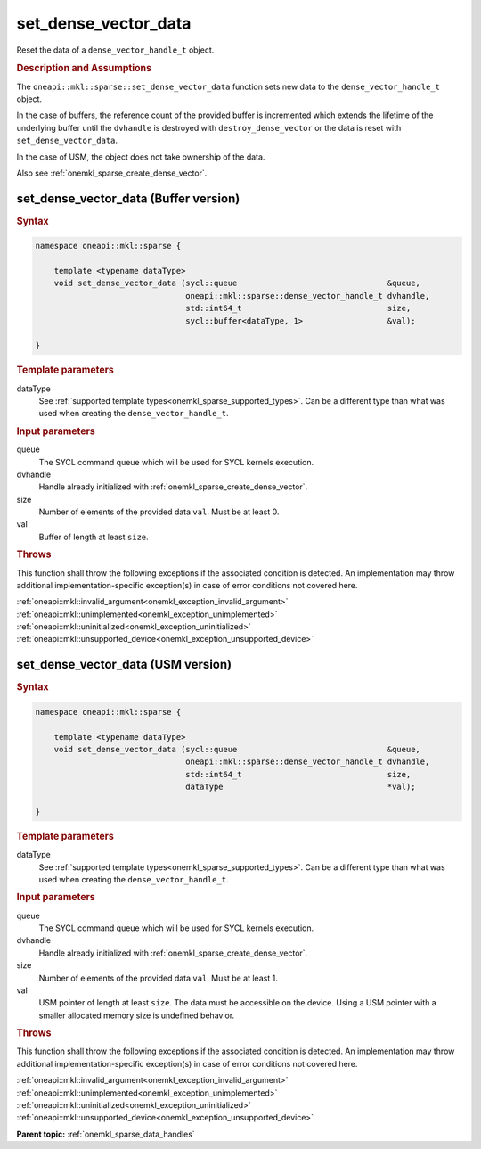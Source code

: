 .. SPDX-FileCopyrightText: 2024 Intel Corporation
..
.. SPDX-License-Identifier: CC-BY-4.0

.. _onemkl_sparse_set_dense_vector_data:

set_dense_vector_data
=====================

Reset the data of a ``dense_vector_handle_t`` object.

.. rubric:: Description and Assumptions

The ``oneapi::mkl::sparse::set_dense_vector_data`` function sets new data to the
``dense_vector_handle_t`` object.

In the case of buffers, the reference count of the provided buffer is
incremented which extends the lifetime of the underlying buffer until the
``dvhandle`` is destroyed with ``destroy_dense_vector`` or the data is reset
with ``set_dense_vector_data``.

In the case of USM, the object does not take ownership of the data.

Also see :ref:`onemkl_sparse_create_dense_vector`.

.. _onemkl_sparse_set_dense_vector_data_buffer:

set_dense_vector_data (Buffer version)
--------------------------------------

.. rubric:: Syntax

.. code-block:: cpp

   namespace oneapi::mkl::sparse {

       template <typename dataType>
       void set_dense_vector_data (sycl::queue                                &queue,
                                   oneapi::mkl::sparse::dense_vector_handle_t dvhandle,
                                   std::int64_t                               size,
                                   sycl::buffer<dataType, 1>                  &val);

   }

.. container:: section

   .. rubric:: Template parameters

   dataType
      See :ref:`supported template types<onemkl_sparse_supported_types>`. Can be
      a different type than what was used when creating the
      ``dense_vector_handle_t``.

.. container:: section

   .. rubric:: Input parameters

   queue
      The SYCL command queue which will be used for SYCL kernels execution.

   dvhandle
      Handle already initialized with :ref:`onemkl_sparse_create_dense_vector`.

   size
      Number of elements of the provided data ``val``. Must be at least 0.

   val
      Buffer of length at least ``size``.

.. container:: section

   .. rubric:: Throws

   This function shall throw the following exceptions if the associated
   condition is detected. An implementation may throw additional
   implementation-specific exception(s) in case of error conditions not covered
   here.

   | :ref:`oneapi::mkl::invalid_argument<onemkl_exception_invalid_argument>`
   | :ref:`oneapi::mkl::unimplemented<onemkl_exception_unimplemented>`
   | :ref:`oneapi::mkl::uninitialized<onemkl_exception_uninitialized>`
   | :ref:`oneapi::mkl::unsupported_device<onemkl_exception_unsupported_device>`

.. _onemkl_sparse_set_dense_vector_data_usm:

set_dense_vector_data (USM version)
-----------------------------------

.. rubric:: Syntax

.. code-block:: cpp

   namespace oneapi::mkl::sparse {

       template <typename dataType>
       void set_dense_vector_data (sycl::queue                                &queue,
                                   oneapi::mkl::sparse::dense_vector_handle_t dvhandle,
                                   std::int64_t                               size,
                                   dataType                                   *val);

   }

.. container:: section

   .. rubric:: Template parameters

   dataType
      See :ref:`supported template types<onemkl_sparse_supported_types>`. Can be
      a different type than what was used when creating the
      ``dense_vector_handle_t``.

.. container:: section

   .. rubric:: Input parameters

   queue
      The SYCL command queue which will be used for SYCL kernels execution.

   dvhandle
      Handle already initialized with :ref:`onemkl_sparse_create_dense_vector`.

   size
      Number of elements of the provided data ``val``. Must be at least 1.

   val
      USM pointer of length at least ``size``. The data must be accessible on
      the device. Using a USM pointer with a smaller allocated memory size is
      undefined behavior.

.. container:: section

   .. rubric:: Throws

   This function shall throw the following exceptions if the associated
   condition is detected. An implementation may throw additional
   implementation-specific exception(s) in case of error conditions not covered
   here.

   | :ref:`oneapi::mkl::invalid_argument<onemkl_exception_invalid_argument>`
   | :ref:`oneapi::mkl::unimplemented<onemkl_exception_unimplemented>`
   | :ref:`oneapi::mkl::uninitialized<onemkl_exception_uninitialized>`
   | :ref:`oneapi::mkl::unsupported_device<onemkl_exception_unsupported_device>`

**Parent topic:** :ref:`onemkl_sparse_data_handles`
